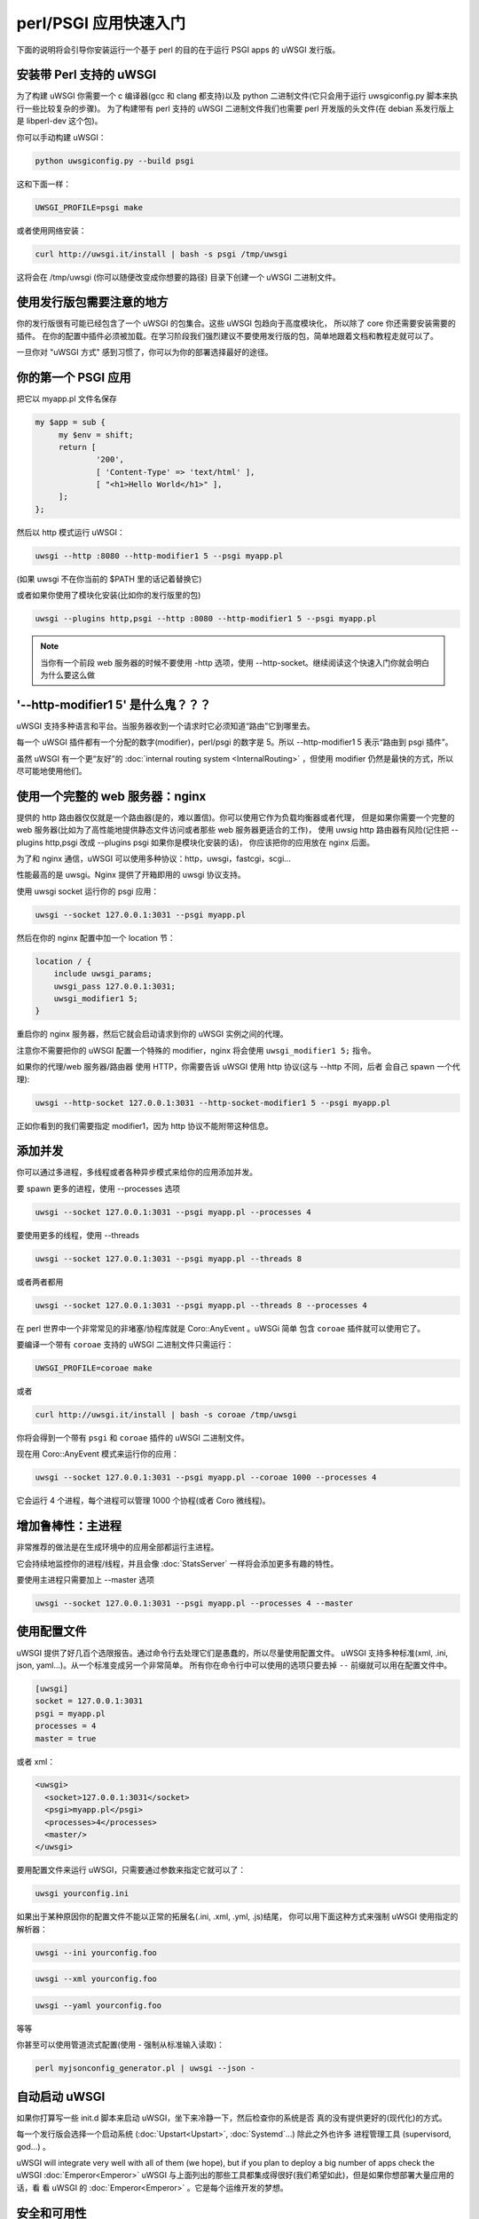 perl/PSGI 应用快速入门
======================


下面的说明将会引导你安装运行一个基于 perl 的目的在于运行 PSGI apps 的 uWSGI 发行版。


安装带 Perl 支持的 uWSGI
************************

为了构建 uWSGI 你需要一个 c 编译器(gcc 和 clang 都支持)以及 python 二进制文件(它只会用于运行 uwsgiconfig.py
脚本来执行一些比较复杂的步骤)。
为了构建带有 perl 支持的 uWSGI 二进制文件我们也需要 perl 开发版的头文件(在 debian 系发行版上是
libperl-dev 这个包)。

你可以手动构建 uWSGI：

.. code-block:: sh

   python uwsgiconfig.py --build psgi
   
这和下面一样：


.. code-block:: sh

   UWSGI_PROFILE=psgi make
   
或者使用网络安装：

.. code-block:: sh

   curl http://uwsgi.it/install | bash -s psgi /tmp/uwsgi
   
这将会在 /tmp/uwsgi (你可以随便改变成你想要的路径) 目录下创建一个 uWSGI 二进制文件。

使用发行版包需要注意的地方
**************************

你的发行版很有可能已经包含了一个 uWSGI 的包集合。这些 uWSGI 包趋向于高度模块化，
所以除了 core 你还需要安装需要的插件。
在你的配置中插件必须被加载。在学习阶段我们强烈建议不要使用发行版的包，简单地跟着文档和教程走就可以了。

一旦你对 "uWSGI 方式" 感到习惯了，你可以为你的部署选择最好的途径。

你的第一个 PSGI 应用
*******************

把它以 myapp.pl 文件名保存

.. code-block:: pl

   my $app = sub {
        my $env = shift;
        return [
                '200',
                [ 'Content-Type' => 'text/html' ],
                [ "<h1>Hello World</h1>" ],
        ];
   };

然后以 http 模式运行 uWSGI：

.. code-block:: sh

   uwsgi --http :8080 --http-modifier1 5 --psgi myapp.pl

(如果 uwsgi 不在你当前的 $PATH 里的话记着替换它)

或者如果你使用了模块化安装(比如你的发行版里的包)

.. code-block:: sh

   uwsgi --plugins http,psgi --http :8080 --http-modifier1 5 --psgi myapp.pl
   
.. note:: 当你有一个前段 web 服务器的时候不要使用 -http 选项，使用 --http-socket。继续阅读这个快速入门你就会明白为什么要这么做

'--http-modifier1 5' 是什么鬼？？？
**********************************

uWSGI 支持多种语言和平台。当服务器收到一个请求时它必须知道“路由”它到哪里去。

每一个 uWSGI 插件都有一个分配的数字(modifier)，perl/psgi 的数字是 5。所以 --http-modifier1 5 
表示“路由到 psgi 插件”。

虽然 uWSGI 有一个更“友好”的 :doc:`internal routing system <InternalRouting>` ，但使用
modifier 仍然是最快的方式，所以尽可能地使用他们。


使用一个完整的 web 服务器：nginx
********************************

提供的 http 路由器仅仅就是一个路由器(是的，难以置信)。你可以使用它作为负载均衡器或者代理，
但是如果你需要一个完整的 web 服务器(比如为了高性能地提供静态文件访问或者那些 web 服务器更适合的工作)，
使用 uwsig http 路由器有风险(记住把 --plugins http,psgi 改成 --plugins psgi 如果你是模块化安装的话)，
你应该把你的应用放在 nginx 后面。

为了和 nginx 通信，uWSGI 可以使用多种协议：http，uwsgi，fastcgi，scgi...

性能最高的是 uwsgi。Nginx 提供了开箱即用的 uwsgi 协议支持。

使用 uwsgi socket 运行你的 psgi 应用：

.. code-block:: sh

   uwsgi --socket 127.0.0.1:3031 --psgi myapp.pl

然后在你的 nginx 配置中加一个 location 节：


.. code-block:: c

   location / {
       include uwsgi_params;
       uwsgi_pass 127.0.0.1:3031;
       uwsgi_modifier1 5;
   }

重启你的 nginx 服务器，然后它就会启动请求到你的 uWSGI 实例之间的代理。

注意你不需要把你的 uWSGI 配置一个特殊的 modifier，nginx 将会使用 ``uwsgi_modifier1 5;`` 指令。

如果你的代理/web 服务器/路由器 使用 HTTP，你需要告诉 uWSGI 使用 http 协议(这与 --http 不同，后者
会自己 spawn 一个代理):

.. code-block:: sh

   uwsgi --http-socket 127.0.0.1:3031 --http-socket-modifier1 5 --psgi myapp.pl
   
正如你看到的我们需要指定 modifier1，因为 http 协议不能附带这种信息。


添加并发
********

你可以通过多进程，多线程或者各种异步模式来给你的应用添加并发。

要 spawn 更多的进程，使用 --processes 选项

.. code-block:: sh

   uwsgi --socket 127.0.0.1:3031 --psgi myapp.pl --processes 4

要使用更多的线程，使用 --threads

.. code-block:: sh

   uwsgi --socket 127.0.0.1:3031 --psgi myapp.pl --threads 8

或者两者都用

.. code-block:: sh

   uwsgi --socket 127.0.0.1:3031 --psgi myapp.pl --threads 8 --processes 4
   
在 perl 世界中一个非常常见的非堵塞/协程库就是 Coro::AnyEvent 。uWSGi 简单
包含 ``coroae`` 插件就可以使用它了。

要编译一个带有 ``coroae`` 支持的 uWSGI 二进制文件只需运行：

.. code-block:: sh

   UWSGI_PROFILE=coroae make
   
或者

.. code-block:: sh

   curl http://uwsgi.it/install | bash -s coroae /tmp/uwsgi
   
你将会得到一个带有 ``psgi`` 和 ``coroae`` 插件的 uWSGI 二进制文件。

现在用 Coro::AnyEvent 模式来运行你的应用：


.. code-block:: sh

   uwsgi --socket 127.0.0.1:3031 --psgi myapp.pl --coroae 1000 --processes 4
   
它会运行 4 个进程，每个进程可以管理 1000 个协程(或者 Coro 微线程)。


增加鲁棒性：主进程
******************

非常推荐的做法是在生成环境中的应用全部都运行主进程。

它会持续地监控你的进程/线程，并且会像 :doc:`StatsServer` 一样将会添加更多有趣的特性。

要使用主进程只需要加上 --master 选项

.. code-block:: sh

   uwsgi --socket 127.0.0.1:3031 --psgi myapp.pl --processes 4 --master
   
使用配置文件
************

uWSGI 提供了好几百个选限报告。通过命令行去处理它们是愚蠢的，所以尽量使用配置文件。
uWSGI 支持多种标准(xml, .ini, json, yaml...)。从一个标准变成另一个非常简单。
所有你在命令行中可以使用的选项只要去掉 ``--`` 前缀就可以用在配置文件中。

.. code-block:: ini

   [uwsgi]
   socket = 127.0.0.1:3031
   psgi = myapp.pl
   processes = 4
   master = true
   
或者 xml：

.. code-block:: xml

   <uwsgi>
     <socket>127.0.0.1:3031</socket>
     <psgi>myapp.pl</psgi>
     <processes>4</processes>
     <master/>
   </uwsgi>
   
要用配置文件来运行 uWSGI，只需要通过参数来指定它就可以了：

.. code-block:: sh

   uwsgi yourconfig.ini
   
如果出于某种原因你的配置文件不能以正常的拓展名(.ini, .xml, .yml, .js)结尾，
你可以用下面这种方式来强制 uWSGI 使用指定的解析器：

.. code-block:: sh

   uwsgi --ini yourconfig.foo
   
.. code-block:: sh

   uwsgi --xml yourconfig.foo

.. code-block:: sh

   uwsgi --yaml yourconfig.foo

等等

你甚至可以使用管道流式配置(使用 - 强制从标准输入读取)：

.. code-block:: sh

   perl myjsonconfig_generator.pl | uwsgi --json -


自动启动 uWSGI
**************

如果你打算写一些 init.d 脚本来启动 uWSGI，坐下来冷静一下，然后检查你的系统是否
真的没有提供更好的(现代化)的方式。

每一个发行版会选择一个启动系统 (:doc:`Upstart<Upstart>`, :doc:`Systemd`...) 除此之外也许多
进程管理工具 (supervisord, god...) 。

uWSGI will integrate very well with all of them (we hope), but if you plan to deploy a big number of apps check the uWSGI :doc:`Emperor<Emperor>`
uWSGI 与上面列出的那些工具都集成得很好(我们希望如此)，但是如果你想部署大量应用的话，看
看 uWSGI 的 :doc:`Emperor<Emperor>` 。它是每个运维开发的梦想。

安全和可用性
************

永远 不要使用 root 来运行 uWSGI 实例。你可以用 uid 和 gid 选项来降低权限：

.. code-block:: ini

   [uwsgi]
   socket = 127.0.0.1:3031
   uid = foo
   gid = bar
   chdir = path_toyour_app
   psgi = myapp.pl
   master = true
   processes = 8


web 应用开发一个最常见的问题就是 “stuck requests”(卡住的请求)。你所有的线程/worker 都被卡住(被请求堵塞)， 
然后你的应用再也不能接受更多的请求。

为了避免这个问题你可以设置一个 harakiri 计时器。它是一个监视器(由主进程管理)，
当进程被卡住的时间超过特定的秒数后就销毁这个进程。

.. code-block:: ini

   [uwsgi]
   socket = 127.0.0.1:3031
   uid = foo
   gid = bar
   chdir = path_toyour_app
   psgi = myapp.pl
   master = true
   processes = 8
   harakiri = 30

上面的配置会将卡住超过 30 秒的 worker 销毁。慎重选择 harakiri 的值 !!!

另外，从 uWSGI 1.9 起，统计服务器会输出所有的请求变量，所以你可以(实时地)查看你的
实例在干什么(对于每个 worker，线程或者异步 core)。

打开 stats server 很简单：

.. code-block:: ini

   [uwsgi]
   socket = 127.0.0.1:3031
   uid = foo
   gid = bar
   chdir = path_toyour_app
   psgi = myapp.pl
   master = true
   processes = 8
   harakiri = 30
   stats = 127.0.0.1:5000
   
只需要把它绑定到一个地址(UNIX domain sockt 或者 TCP)然后(你也可以使用 telnet)连接它，然后就会
返回你的实例的一个 JSON 数据。

``uwsgitop`` 应用(你可以在官方的 github 仓库中找到它)就是一个使用 stats 
server 的例子，它和 top 这种实时监控的工具类似(彩色的!!!)


Offloading
**********

:doc:`OffloadSubsystem` 使得你可以在某些模式满足时释放你的 worker，并且把工作委托给一个纯 c 的线程。
这样例子比如有从文件系统传递静态文件，通过网络向客户端传输数据等等。

Offloading 非常复杂，但它的使用对用户来说是透明的。如果你想试试的话加上 ``--offload-threads <n>`` 选项，
这里的 `<n>` 是 spawn 的线程数(以 CPU 数目的线程数启动是一个不错的值)。

当 offload threads 被启用时，所有可以被优化的部分都可以自动被检测到。


那么现在...
***********

有了这些很少的概念你就已经可以进入到生产中了，但是 uWSGI 是一个拥有上百个特性和配置的生态系统。
如果你想成为一个更好的系统管理员，继续阅读完整的文档吧。
